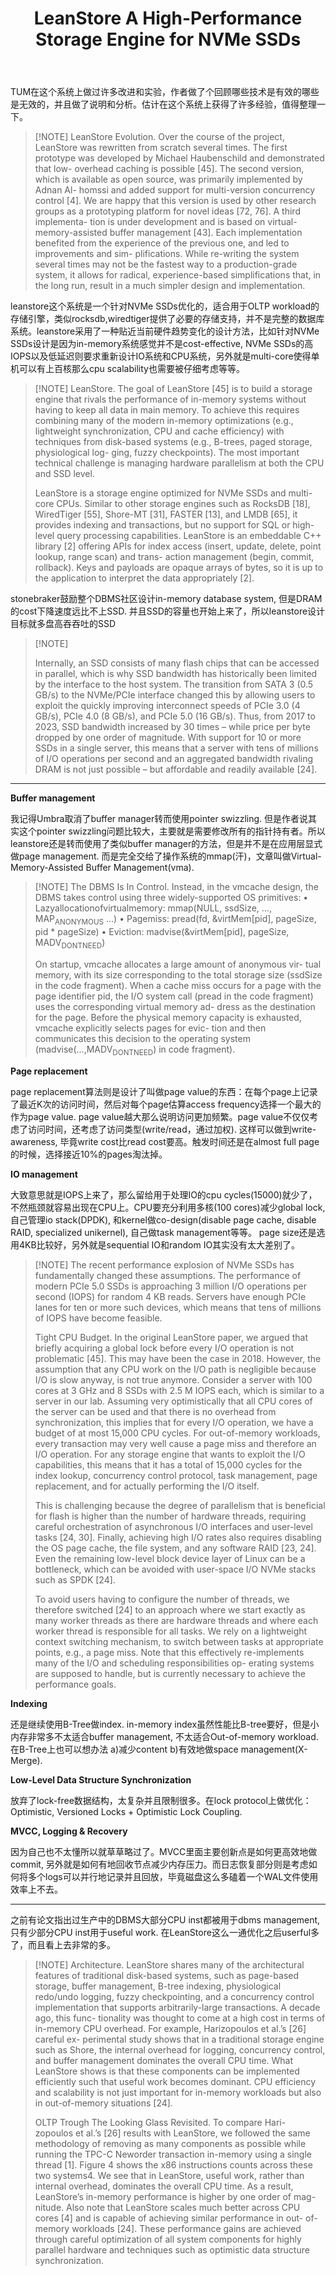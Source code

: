 #+title: LeanStore A High-Performance Storage Engine for NVMe SSDs
TUM在这个系统上做过许多改进和实验，作者做了个回顾哪些技术是有效的哪些是无效的，并且做了说明和分析。估计在这个系统上获得了许多经验，值得整理一下。

#+BEGIN_QUOTE
[!NOTE]
LeanStore Evolution. Over the course of the project, LeanStore was rewritten from scratch several times. The first prototype was developed by Michael Haubenschild and demonstrated that low- overhead caching is possible [45]. The second version, which is available as open source, was primarily implemented by Adnan Al- homssi and added support for multi-version concurrency control [4]. We are happy that this version is used by other research groups as a prototyping platform for novel ideas [72, 76]. A third implementa- tion is under development and is based on virtual-memory-assisted buffer management [43]. Each implementation benefited from the experience of the previous one, and led to improvements and sim- plifications. While re-writing the system several times may not be the fastest way to a production-grade system, it allows for radical, experience-based simplifications that, in the long run, result in a much simpler design and implementation.

#+END_QUOTE

leanstore这个系统是一个针对NVMe SSDs优化的，适合用于OLTP workload的存储引擎，类似rocksdb,wiredtiger提供了必要的存储支持，并不是完整的数据库系统。leanstore采用了一种贴近当前硬件趋势变化的设计方法，比如针对NVMe SSDs设计是因为in-memory系统感觉并不是cost-effective, NVMe SSDs的高IOPS以及低延迟则要求重新设计IO系统和CPU系统，另外就是multi-core使得单机可以有上百核那么cpu scalability也需要被仔细考虑等等。

#+BEGIN_QUOTE
[!NOTE]
LeanStore. The goal of LeanStore [45] is to build a storage engine that rivals the performance of in-memory systems without having to keep all data in main memory. To achieve this requires combining many of the modern in-memory optimizations (e.g., lightweight synchronization, CPU and cache efficiency) with techniques from disk-based systems (e.g., B-trees, paged storage, physiological log- ging, fuzzy checkpoints). The most important technical challenge is managing hardware parallelism at both the CPU and SSD level.

LeanStore is a storage engine optimized for NVMe SSDs and multi-core CPUs. Similar to other storage engines such as RocksDB [18], WiredTiger [55], Shore-MT [31], FASTER [13], and LMDB [65], it provides indexing and transactions, but no support for SQL or high-level query processing capabilities. LeanStore is an embeddable C++ library [2] offering APIs for index access (insert, update, delete, point lookup, range scan) and trans- action management (begin, commit, rollback). Keys and payloads are opaque arrays of bytes, so it is up to the application to interpret the data appropriately [2].
#+END_QUOTE

stonebraker鼓励整个DBMS社区设计in-memory database system, 但是DRAM的cost下降速度远比不上SSD. 并且SSD的容量也开始上来了，所以leanstore设计目标就多盘高吞吞吐的SSD
[[../images/Pasted-Image-20240922160300.png]]

#+BEGIN_QUOTE
[!NOTE]

Internally, an SSD consists of many flash chips that can be accessed in parallel, which is why SSD bandwidth has historically been limited by the interface to the host system. The transition from SATA 3 (0.5 GB/s) to the NVMe/PCIe interface changed this by allowing users to exploit the quickly improving interconnect speeds of PCIe 3.0 (4 GB/s), PCIe 4.0 (8 GB/s), and PCIe 5.0 (16 GB/s). Thus, from 2017 to 2023, SSD bandwidth increased by 30 times – while price per byte dropped by one order of magnitude. With support for 10 or more SSDs in a single server, this means that a server with tens of millions of I/O operations per second and an aggregated bandwidth rivaling DRAM is not just possible – but affordable and readily available [24].
#+END_QUOTE

----------

**Buffer management**

我记得Umbra取消了buffer manager转而使用pointer swizzling. 但是作者说其实这个pointer swizzling问题比较大，主要就是需要修改所有的指针持有者。所以leanstore还是转而使用了类似buffer manager的方法，但是并不是在应用层显式做page management. 而是完全交给了操作系统的mmap(汗)，文章叫做Virtual-Memory-Assisted Buffer Management(vma).

#+BEGIN_QUOTE
[!NOTE]
The DBMS Is In Control. Instead, in the vmcache design, the DBMS takes control using three widely-supported OS primitives:
• Lazyallocationofvirtualmemory:   mmap(NULL, ssdSize, ..., MAP_ANONYMOUS ...)
• Pagemiss:  pread(fd, &virtMem[pid], pageSize, pid * pageSize)
• Eviction:  madvise(&virtMem[pid], pageSize, MADV_DONTNEED)

On startup, vmcache allocates a large amount of anonymous vir- tual memory, with its size corresponding to the total storage size (ssdSize in the code fragment). When a cache miss occurs for a page with the page identifier pid, the I/O system call (pread in the code fragment) uses the corresponding virtual memory ad- dress as the destination for the page. Before the physical memory capacity is exhausted, vmcache explicitly selects pages for evic- tion and then communicates this decision to the operating system (madvise(...,MADV_DONTNEED) in code fragment).
#+END_QUOTE


**Page replacement**

page replacement算法则是设计了叫做page value的东西：在每个page上记录了最近K次的访问时间，然后对每个page估算access frequency选择一个最大的作为page value. page value越大那么说明访问更加频繁。page value不仅仅考虑了访问时间，还考虑了访问类型(write/read，通过加权). 这样可以做到write-awareness,  毕竟write cost比read cost要高。触发时间还是在almost full page的时候，选择接近10%的pages淘汰掉。

[[../images/Pasted-Image-20240922161329.png]]


**IO management**

大致意思就是IOPS上来了，那么留给用于处理IO的cpu cycles(15000)就少了，不然瓶颈就容易出现在CPU上。CPU要充分利用多核(100 cores)减少global lock, 自己管理io stack(DPDK), 和kernel做co-design(disable page cache, disable RAID, specialized unikernel), 自己做task management等等。 page size还是选用4KB比较好，另外就是sequential IO和random IO其实没有太大差别了。

#+BEGIN_QUOTE
[!NOTE]
The recent performance explosion of NVMe SSDs has fundamentally changed these assumptions. The performance of modern PCIe 5.0 SSDs is approaching 3 million I/O operations per second (IOPS) for random 4 KB reads. Servers have enough PCIe lanes for ten or more such devices, which means that tens of millions of IOPS have become feasible.

Tight CPU Budget. In the original LeanStore paper, we argued that briefly acquiring a global lock before every I/O operation is not problematic [45]. This may have been the case in 2018. However, the assumption that any CPU work on the I/O path is negligible because I/O is slow anyway, is not true anymore. Consider a server with 100 cores at 3 GHz and 8 SSDs with 2.5 M IOPS each, which is similar to a server in our lab. Assuming very optimistically that all CPU cores of the server can be used and that there is no overhead from synchronization, this implies that for every I/O operation, we have a budget of at most 15,000 CPU cycles. For out-of-memory workloads, every transaction may very well cause a page miss and therefore an I/O operation. For any storage engine that wants to exploit the I/O capabilities, this means that it has a total of 15,000 cycles for the index lookup, concurrency control protocol, task management, page replacement, and for actually performing the I/O itself.

This is challenging because the degree of parallelism that is beneficial for flash is higher than the number of hardware threads, requiring careful orchestration of asynchronous I/O interfaces and user-level tasks [24, 30]. Finally, achieving high I/O rates also requires disabling the OS page cache, the file system, and any software RAID [23, 24]. Even the remaining low-level block device layer of Linux can be a bottleneck, which can be avoided with user-space I/O NVMe stacks such as SPDK [24].

To avoid users having to configure the number of threads, we therefore switched [24] to an approach where we start exactly as many worker threads as there are hardware threads and where each worker thread is responsible for all tasks. We rely on a lightweight context switching mechanism, to switch between tasks at appropriate points, e.g., a page miss. Note that this effectively re-implements many of the I/O and scheduling responsibilities op- erating systems are supposed to handle, but is currently necessary to achieve the performance goals.
#+END_QUOTE

**Indexing**

还是继续使用B-Tree做index. in-memory index虽然性能比B-tree要好，但是小内存非常多不太适合buffer management, 不太适合Out-of-memory workload. 在B-Tree上也可以想办法 a)减少content b)有效地做space management(X-Merge).

**Low-Level Data Structure Synchronization**

放弃了lock-free数据结构，太复杂并且限制很多。在lock protocol上做优化：Optimistic, Versioned Locks + Optimistic Lock Coupling.

**MVCC, Logging & Recovery**

因为自己也不太懂所以就草草略过了。MVCC里面主要创新点是如何更高效地做commit, 另外就是如何有地回收节点减少内存压力。而日志恢复部分则是考虑如何将多个logs可以并行地记录并且回放，毕竟磁盘这么多磕着一个WAL文件使用效率上不去。


-----------


之前有论文指出过生产中的DBMS大部分CPU inst都被用于dbms management, 只有少部分CPU inst用于useful work. 在LeanStore这么一通优化之后userful多了，而且看上去非常的多。

#+BEGIN_QUOTE
[!NOTE]
Architecture. LeanStore shares many of the architectural features of traditional disk-based systems, such as page-based storage, buffer management, B-tree indexing, physiological redo/undo logging, fuzzy checkpointing, and a concurrency control implementation that supports arbitrarily-large transactions. A decade ago, this func- tionality was thought to come at a high cost in terms of in-memory CPU overhead. For example, Harizopoulos et al.’s [26] careful ex- perimental study shows that in a traditional storage engine such as Shore, the internal overhead for logging, concurrency control, and buffer management dominates the overall CPU time. What LeanStore shows is that these components can be implemented efficiently such that useful work becomes dominant. CPU efficiency and scalability is not just important for in-memory workloads but also in out-of-memory situations [24].

OLTP Trough The Looking Glass Revisited. To compare Hari- zopoulos et al.’s [26] results with LeanStore, we followed the same methodology of removing as many components as possible while running the TPC-C Neworder transaction in-memory using a single thread [1]. Figure 4 shows the x86 instructions counts across these two systems4. We see that in LeanStore, useful work, rather than internal overhead, dominates the overall CPU time. As a result, LeanStore’s in-memory performance is higher by one order of mag- nitude. Also note that LeanStore scales much better across CPU cores [4] and is capable of achieving similar performance in out- of-memory workloads [24]. These performance gains are achieved through careful optimization of all system components for highly parallel hardware and techniques such as optimistic data structure synchronization.
#+END_QUOTE

[[../images/Pasted-Image-20240922163745.png]]
